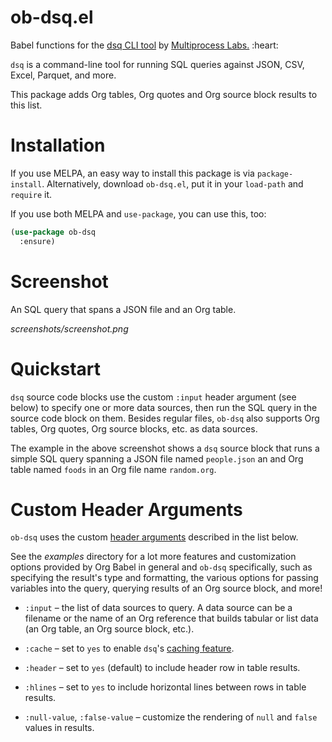 * ob-dsq.el

Babel functions for the [[https://github.com/multiprocessio/dsq][dsq CLI tool]] by [[https://multiprocess.io][Multiprocess Labs.]] :heart:

~dsq~ is a command-line tool for running SQL queries against JSON, CSV,
Excel, Parquet, and more.

This package adds Org tables, Org quotes and Org source block results to
this list.

* Installation

If you use MELPA, an easy way to install this package is via
=package-install=. Alternatively, download =ob-dsq.el=, put it in your
=load-path= and =require= it.

If you use both MELPA and =use-package=, you can use this, too:

#+begin_src emacs-lisp
(use-package ob-dsq
  :ensure)
#+end_src

* Screenshot

An SQL query that spans a JSON file and an Org table.

[[screenshots/screenshot.png]]

* Quickstart

~dsq~ source code blocks use the custom ~:input~ header argument (see below)
to specify one or more data sources, then run the SQL query in the
source code block on them. Besides regular files, ~ob-dsq~ also supports
Org tables, Org quotes, Org source blocks, etc. as data sources.

The example in the above screenshot shows a ~dsq~ source block that runs a
simple SQL query spanning a JSON file named ~people.json~ an and Org table
named ~foods~ in an Org file name ~random.org~.

* Custom Header Arguments

~ob-dsq~ uses the custom [[https://orgmode.org/manual/Using-Header-Arguments.html][header arguments]] described in the list below.

See the [[examples][examples]] directory for a lot more features and customization
options provided by Org Babel in general and ~ob-dsq~ specifically, such
as specifying the result's type and formatting, the various options for
passing variables into the query, querying results of an Org source
block, and more!

- ~:input~ -- the list of data sources to query. A data source can be a
  filename or the name of an Org reference that builds tabular or list
  data (an Org table, an Org source block, etc.).

- ~:cache~ -- set to ~yes~ to enable ~dsq~'s [[https://github.com/multiprocessio/dsq#caching][caching feature]].

- ~:header~ -- set to ~yes~ (default) to include header row in table
  results.

- ~:hlines~ -- set to ~yes~ to include horizontal lines between rows in
  table results.

- ~:null-value~, ~:false-value~ -- customize the rendering of ~null~ and ~false~
  values in results.
